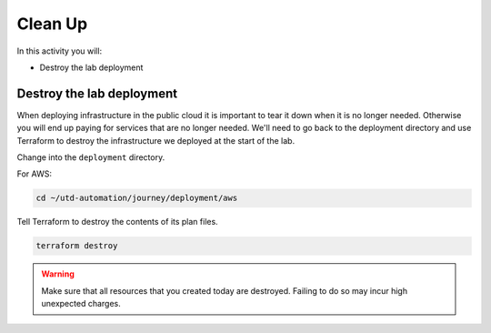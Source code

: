 ########
Clean Up
########

In this activity you will:

- Destroy the lab deployment

**************************
Destroy the lab deployment
**************************

When deploying infrastructure in the public cloud it is important to tear it down when it is no longer needed. Otherwise you will end up paying for services that are no longer needed. We'll need to go back to the deployment directory and use Terraform to destroy the infrastructure we deployed at the start of the lab.

Change into the ``deployment`` directory.

For AWS:

.. code-block:: console

    cd ~/utd-automation/journey/deployment/aws


Tell Terraform to destroy the contents of its plan files.

.. code-block:: console

    terraform destroy

.. warning:: Make sure that all resources that you created today are destroyed. Failing to do so may incur high unexpected charges.

